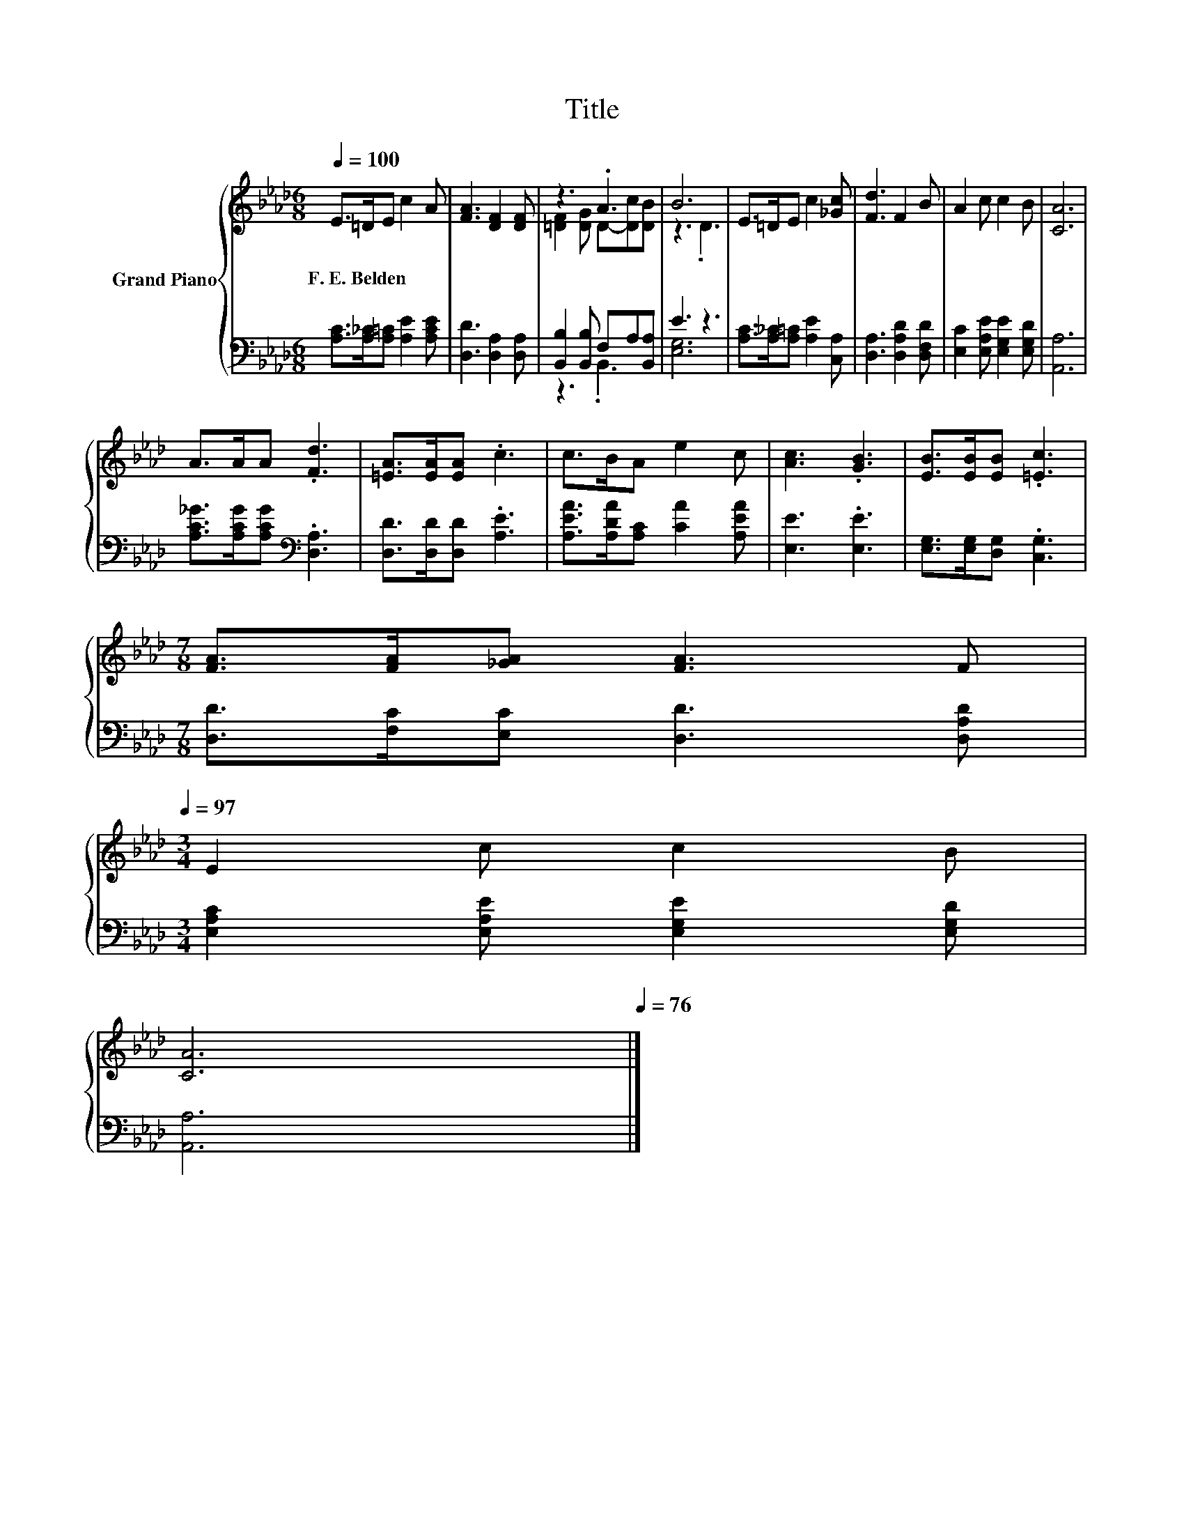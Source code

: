 X:1
T:Title
%%score { ( 1 3 ) | ( 2 4 ) }
L:1/8
Q:1/4=100
M:6/8
K:Ab
V:1 treble nm="Grand Piano"
V:3 treble 
V:2 bass 
V:4 bass 
V:1
 E>=DE c2 A | [FA]3 [DF]2 [DF] | z3 .A3 | B6 | E>=DE c2 [_Gc] | [Fd]3 F2 B | A2 c c2 B | [CA]6 | %8
w: F.~E.~Belden * * * *||||||||
 A>AA .[Fd]3 | [=EA]>[EA][EA] .c3 | c>BA e2 c | [Ac]3 .[GB]3 | [EB]>[EB][EB] .[=Ec]3 | %13
w: |||||
[M:7/8] [FA]>[FA][_GA] [FA]3 F[Q:1/4=99][Q:1/4=97] | %14
w: |
[M:3/4] E2 c c2 B[Q:1/4=96][Q:1/4=94][Q:1/4=93][Q:1/4=91][Q:1/4=90][Q:1/4=88][Q:1/4=87][Q:1/4=85][Q:1/4=84][Q:1/4=82][Q:1/4=81][Q:1/4=79] | %15
w: |
 [CA]6[Q:1/4=78][Q:1/4=76] |] %16
w: |
V:2
 [A,C]>[A,_C][A,=C] [A,E]2 [A,CE] | [D,D]3 [D,A,]2 [D,A,] | [B,,B,]2 [B,,B,] F,A,[B,,A,] | E3 z3 | %4
 [A,C]>[A,_C][A,=C] [A,E]2 [C,A,] | [D,A,]3 [D,A,D]2 [D,F,D] | [E,C]2 [E,A,E] [E,G,E]2 [E,G,D] | %7
 [A,,A,]6 | [A,C_G]>[A,CG][A,CG][K:bass] .[D,A,]3 | [D,D]>[D,D][D,D] .[A,E]3 | %10
 [A,EA]>[A,DA][A,C] [CA]2 [A,EA] | [E,E]3 .[E,E]3 | [E,G,]>[E,G,][D,G,] .[C,G,]3 | %13
[M:7/8] [D,D]>[F,C][E,C] [D,D]3 [D,A,D] |[M:3/4] [E,A,C]2 [E,A,E] [E,G,E]2 [E,G,D] | [A,,A,]6 |] %16
V:3
 x6 | x6 | [=DF]2 [DG] D-[Dc][DB] | z3 .D3 | x6 | x6 | x6 | x6 | x6 | x6 | x6 | x6 | x6 | %13
[M:7/8] x7 |[M:3/4] x6 | x6 |] %16
V:4
 x6 | x6 | z3 .B,,3 | [E,G,]6 | x6 | x6 | x6 | x6 | x3[K:bass] x3 | x6 | x6 | x6 | x6 |[M:7/8] x7 | %14
[M:3/4] x6 | x6 |] %16

